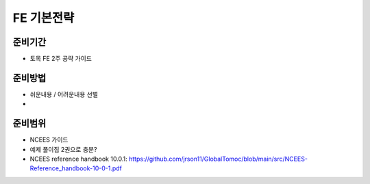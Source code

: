 FE 기본전략
===========

준비기간
--------

- 토목 FE 2주 공략 가이드


준비방법
--------

- 쉬운내용 / 어려운내용 선별
- 


준비범위
--------

- NCEES 가이드
- 예제 풀이집 2권으로 충분?


- NCEES reference handbook 10.0.1: https://github.com/jrson11/GlobalTomoc/blob/main/src/NCEES-Reference_handbook-10-0-1.pdf

